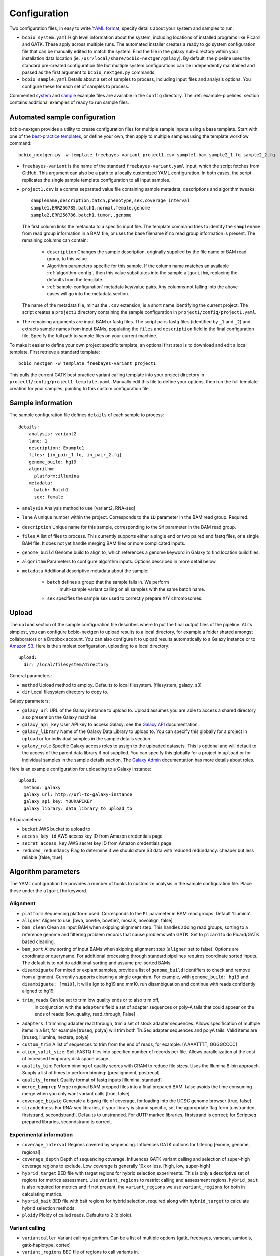 .. _docs-config:

Configuration
-------------

Two configuration files, in easy to write `YAML format`_, specify
details about your system and samples to run:

- ``bcbio_system.yaml`` High level information about the system,
  including locations of installed programs like Picard and GATK.
  These apply across multiple runs. The automated installer creates
  a ready to go system configuration file that can be manually
  edited to match the system. Find the file in the galaxy sub-directory
  within your installation data location
  (ie. ``/usr/local/share/bcbio-nextgen/galaxy``). By default, the
  pipeline uses the standard pre-created configuration file but
  multiple system configurations can be independently maintained
  and passed as the first argument to ``bcbio_nextgen.py`` commands.

- ``bcbio_sample.yaml`` Details about a set of samples to process,
  including input files and analysis options. You configure these for
  each set of samples to process.

Commented `system`_ and `sample`_ example files are available in the
``config`` directory. The :ref:`example-pipelines` section contains
additional examples of ready to run sample files.

.. _automated-sample-config:

Automated sample configuration
~~~~~~~~~~~~~~~~~~~~~~~~~~~~~~

bcbio-nextgen provides a utility to create configuration files for
multiple sample inputs using a base template. Start with one of
the `best-practice templates`_, or define your own, then apply to
multiple samples using the template workflow command::

    bcbio_nextgen.py -w template freebayes-variant project1.csv sample1.bam sample2_1.fq sample2_2.fq

- ``freebayes-variant`` is the name of the standard ``freebayes-variant.yaml``
  input, which the script fetches from GitHub. This argument can also
  be a path to a locally customized YAML configuration. In both cases,
  the script replicates the single sample template configuration to
  all input samples.

- ``project1.csv`` is a comma separated value file containing sample
  metadata, descriptions and algorithm tweaks::

        samplename,description,batch,phenotype,sex,coverage_interval
        sample1,ERR256785,batch1,normal,female,genome
        sample2,ERR256786,batch1,tumor,,genome

  The first column links the metadata to a specific input file. The
  template command tries to identify the ``samplename`` from read group
  information in a BAM file, or uses the base filename if no read group
  information is present.  The remaining columns can contain:

   - ``description`` Changes the sample description, originally
     supplied by the file name or BAM read group, to this value.

   - Algorithm parameters specific for this sample. If the column name matches
     an available :ref:`algorithm-config`, then this value substitutes
     into the sample ``algorithm``, replacing the defaults from the template.

   -  :ref:`sample-configuration` metadata key/value pairs. Any columns not
      falling into the above cases will go into the metadata section.

  The name of the metadata file, minus the ``.csv`` extension, is a
  short name identifying the current project. The script creates a
  ``project1`` directory containing the sample configuration in
  ``project1/config/project1.yaml``.

- The remaining arguments are input BAM or fastq files. The script
  pairs fastq files (identified by ``_1`` and ``_2``) and extracts
  sample names from input BAMs, populating the ``files`` and
  ``description`` field in the final configuration file. Specify the
  full path to sample files on your current machine.

To make it easier to define your own project specific template, an
optional first step is to download and edit a local template. First
retrieve a standard template::

    bcbio_nextgen -w template freebayes-variant project1

This pulls the current GATK best practice variant calling template
into your project directory in
``project1/config/project1-template.yaml``. Manually edit this file to
define your options, then run the full template creation for your
samples, pointing to this custom configuration file.

.. _best-practice templates: https://github.com/chapmanb/bcbio-nextgen/tree/master/config/templates
.. _sample-configuration:

Sample information
~~~~~~~~~~~~~~~~~~

The sample configuration file defines ``details`` of each sample to process::

    details:
      - analysis: variant2
        lane: 1
        description: Example1
        files: [in_pair_1.fq, in_pair_2.fq]
        genome_build: hg19
        algorithm:
          platform:illumina
        metadata:
          batch: Batch1
          sex: female

- ``analysis`` Analysis method to use [variant2, RNA-seq]
- ``lane`` A unique number within the project. Corresponds to the
  ``ID`` parameter in the BAM read group. Required.
- ``description`` Unique name for this sample, corresponding to the
  ``SM`` parameter in the BAM read group.
- ``files`` A list of files to process. This currently supports either a single
  end or two paired end fastq files, or a single BAM file. It does not yet
  handle merging BAM files or more complicated inputs.
- ``genome_build`` Genome build to align to, which references a genome
  keyword in Galaxy to find location build files.

- ``algorithm`` Parameters to configure algorithm inputs. Options
  described in more detail below.
- ``metadata`` Additional descriptive metadata about the sample:

    - ``batch`` defines a group that the sample falls in. We perform
       multi-sample variant calling on all samples with the same batch
       name.

    - ``sex`` specifies the sample sex used to correctly prepare X/Y
      chromosomes.

.. _upload-configuration:

Upload
~~~~~~

The ``upload`` section of the sample configuration file describes where to put
the final output files of the pipeline. At its simplest, you can configure
bcbio-nextgen to upload results to a local directory, for example a folder
shared amongst collaborators or a Dropbox account. You can also configure
it to upload results automatically to a Galaxy instance or to
`Amazon S3`_. Here is the simplest configuration, uploading to a local
directory::

     upload:
       dir: /local/filesystem/directory

General parameters:

- ``method`` Upload method to employ. Defaults to local filesystem.
  [filesystem, galaxy, s3]
- ``dir`` Local filesystem directory to copy to.

Galaxy parameters:

- ``galaxy_url`` URL of the Galaxy instance to upload to. Upload
  assumes you are able to access a shared directory also present on
  the Galaxy machine.
- ``galaxy_api_key`` User API key to access Galaxy: see the
  `Galaxy API`_ documentation.
- ``galaxy_library`` Name of the Galaxy Data Library to upload to. You
  can specify this globally for a project in ``upload`` or for
  individual samples in the sample details section.
- ``galaxy_role`` Specific Galaxy access roles to assign to the
  uploaded datasets. This is optional and will default to the access
  of the parent data library if not supplied. You can specify this
  globally for a project in ``upload`` or for individual samples in
  the sample details section. The `Galaxy Admin`_ documentation
  has more details about roles.

Here is an example configuration for uploading to a Galaxy instance::

      upload:
	method: galaxy
	galaxy_url: http://url-to-galaxy-instance
	galaxy_api_key: YOURAPIKEY
	galaxy_library: data_library_to_upload_to

S3 parameters:

- ``bucket`` AWS bucket to upload to
- ``access_key_id`` AWS access key ID from Amazon credentials page
- ``secret_access_key`` AWS secret key ID from Amazon credentials page
- ``reduced_redundancy`` Flag to determine if we should store S3 data
  with reduced redundancy: cheaper but less reliable [false, true]

.. _algorithm-config:

Algorithm parameters
~~~~~~~~~~~~~~~~~~~~

The YAML configuration file provides a number of hooks to customize
analysis in the sample configuration file. Place these under the
``algorithm`` keyword.

Alignment
=========

- ``platform`` Sequencing platform used. Corresponds to the ``PL``
  parameter in BAM read groups. Default 'Illumina'.
-  ``aligner`` Aligner to use: [bwa, bowtie, bowtie2, mosaik, novoalign,
   false]
-  ``bam_clean`` Clean an input BAM when skipping alignment step. This
   handles adding read groups, sorting to a reference genome and
   filtering problem records that cause problems with GATK. Set to
   ``picard`` to do Picard/GATK based cleaning.
-  ``bam_sort`` Allow sorting of input BAMs when skipping alignment
   step (``aligner`` set to false). Options are coordinate or
   queryname. For additional processing through standard pipelines
   requires coordinate sorted inputs. The default is to not do
   additional sorting and assume pre-sorted BAMs.
- ``disambiguate`` For mixed or explant samples, provide a list of
  ``genome_build``  identifiers to check and remove from alignment. Currently
  supports cleaning a single organism. For example, with ``genome_build: hg19``
  and ``disambiguate: [mm10]``, it will align to hg19 and mm10, run
  disambiguation and continue with reads confidently aligned to hg19.
-  ``trim_reads`` Can be set to trim low quality ends or to also trim off,
    in conjunction with the ``adapters`` field a set of adapter sequences or
    poly-A tails that could appear on the ends of reads:
    [low_quality, read_through, False]
-  ``adapters`` If trimming adapter read through, trim a set of stock
   adapter sequences. Allows specification of multiple items in a list,
   for example [truseq, polya] will trim both TruSeq adapter sequences
   and polyA tails. Valid items are [truseq, illumina, nextera, polya]
-  ``custom_trim`` A list of sequences to trim from the end of reads,
   for example: [AAAATTTT, GGGGCCCC]
-  ``align_split_size``: Split FASTQ files into specified number of
   records per file. Allows parallelization at the cost of increased
   temporary disk space usage.
-  ``quality_bin``: Perform binning of quality scores with CRAM to
   reduce file sizes. Uses the Illumina 8-bin approach. Supply a list
   of times to perform binning: [prealignment, postrecal]
-  ``quality_format`` Quality format of fastq inputs [illumina,
   standard]
-  ``merge_bamprep`` Merge regional BAM prepped files into a final
   prepared BAM. false avoids the time consuming merge when you only
   want variant calls [true, false]
-  ``coverage_bigwig`` Generate a bigwig file of coverage, for loading
   into the UCSC genome browser [true, false]
-  ``strandedness`` For RNA-seq libraries, if your library is strand
   specific, set the appropriate flag form [unstranded, firststrand, secondstrand].
   Defaults to unstranded. For dUTP marked libraries, firststrand is correct; for
   Scriptseq prepared libraries, secondstrand is correct.

Experimental information
========================

-  ``coverage_interval`` Regions covered by sequencing. Influences GATK
   options for filtering [exome, genome, regional]
-  ``coverage_depth`` Depth of sequencing coverage. Influences GATK
   variant calling and selection of super-high coverage regions to
   exclude. Low coverage is generally 10x or less. [high, low, super-high]
-  ``hybrid_target`` BED file with target regions for hybrid selection
   experiments. This is only a descriptive set of regions for metrics
   assessment. Use ``variant_regions`` to restrict calling and
   assessment regions. ``hybrid_bait`` is also required for metrics
   and if not present, the ``variant_regions`` we use
   ``variant_regions`` for both in calculating metrics.
- ``hybrid_bait`` BED file with bait regions for hybrid selection,
  required along with ``hybrid_target`` to calculate hybrid selection
  methods.
-  ``ploidy`` Ploidy of called reads. Defaults to 2 (diploid).

Variant calling
===============

-  ``variantcaller`` Variant calling algorithm. Can be a list of
   multiple options [gatk, freebayes, varscan, samtools,
   gatk-haplotype, cortex]
-  ``variant_regions`` BED file of regions to call variants in.
-  ``mark_duplicates`` Identify and remove variants [picard,
   biobambam, samtools, false]
-  ``recalibrate`` Perform base quality score recalibration on the
   aligned BAM file. [gatk, false]
-  ``realign`` Perform realignment around indels on the aligned BAM
   file. [gatk, gkno, false]
-  ``phasing`` Do post-call haplotype phasing of variants. Defaults to
   no phasing [false, gatk]
-  ``validate`` A VCF file of expected variant calls to perform
    validation and grading of output variants from the pipeline.
    This provides a mechanism to ensure consistency of calls against
    a known set of variants, supporting comparisons to genotyping
    array data or reference materials.
- ``validate_regions`` A BED file of regions to evaluate in. This
  defines specific regions covered by the ``validate`` VCF  file.
- ``validate_genome_build``: Genome build of the validation file, if
  different than the samples genome build. Helps manage hg19/GRCh37
  chromosome naming differences.
- ``clinical_reporting`` Tune output for clinical reporting.
  Modifies snpEff parameters to use HGVS notational on canonical
  transcripts [false, true].

Parallelization
===============

- ``nomap_split_size`` Unmapped base pair regions required to split
  analysis into blocks. Creates islands of mapped reads surrounded by
  unmapped (or N) regions, allowing each mapped region to run in
  parallel. (default: 100)

- ``nomap_split_targets`` Number of target intervals to attempt to
  split processing into. This picks unmapped regions evenly spaced
  across the genome to process concurrently. Limiting targets prevents
  a large number of small targets. (default: 2000)

Ensemble variant calling
========================

In addition to single method variant calling, we support calling with
multiple calling methods and consolidating into a final Ensemble
callset. This requires the `bcbio.variation`_ toolkit to perform the
consolidation. An example configuration in the ``algorithm`` section is::

    variantcaller: [gatk, freebayes, samtools, gatk-haplotype, varscan]
    ensemble:
      format-filters: [DP < 4]
      classifier-params:
        type: svm
      classifiers:
        balance: [AD, FS, Entropy]
        calling: [ReadPosEndDist, PL, PLratio, Entropy, NBQ]
      trusted-pct: 0.65

The ``ensemble`` set of parameters configure how to combine calls from
the multiple methods:

- ``format-filters`` A set of filters to apply to variants before
  combining. The example removes all calls with a depth of less than
  4.
- ``classifier-params`` Parameters to configure the machine learning
  approaches used to consolidate calls. The example defines an SVM
  classifier.
- ``classifiers`` Groups of classifiers to use for training and
  evaluating during machine learning. The example defines two set of
  criteria for distinguishing reads with allele balance issues and
  those with low calling support.
- ``trusted-pct`` Define threshold of variants to include in final
  callset. In the example, variants called by more than 65% of the
  approaches (4 or more callers) pass without being requiring SVM
  filtering.

.. _config-resources:

Resources
~~~~~~~~~

The ``resources`` section allows customization of locations of programs
and memory and compute resources to devote to them::

    resources:
      bwa:
        cores: 12
        cmd: /an/alternative/path/to/bwa
      samtools:
        cores: 16
        memory: 2G
      gatk:
        jvm_opts: ["-Xms2g", "-Xmx4g"]
        dir: /usr/share/java/gatk

- ``cmd`` Location of an executable. By default, we assume executables
  are on the path.
- ``dir`` For software not distributed as a single executable, like
  files of Java jars, the location of the base directory.
- ``cores`` Cores to use for multi-proccessor enabled software. This is how
  many cores will be allocated per job. For example if you are running
  10 samples and passed -n 40 to bcbio-nextgen and the step you are running
  has cores: 8 set, a maximum of five samples will run in parallel, each using
  8 cores.
- ``jvm_opts`` Specific memory usage options for Java software. For
  memory usage on programs like GATK, specify the maximum usage per
  core. On multicore machines, that's machine-memory divided by cores.
  This avoids memory errors when running multiple jobs simultaneously,
  while the framework will adjust memory up when running multicore
  jobs.
- ``memory`` Specify the memory per core used by a process. For programs
  where memory control is available, like ``samtools sort``,
  this limits memory usage. For other programs this is an estimate of
  usage, used by :ref:`memory-management` to avoid over-scheduling
  memory. Always specify this as the memory usage for a single core,
  and the pipeline handles scaling this when a process uses multiple
  cores.

.. _bcbio.variation: https://github.com/chapmanb/bcbio.variation
.. _CloudBioLinux: https://github.com/chapmanb/cloudbiolinux
.. _YAML format: https://en.wikipedia.org/wiki/YAML#Examples
.. _GATK: http://www.broadinstitute.org/gatk/
.. _system: https://github.com/chapmanb/bcbio-nextgen/blob/master/config/bcbio_system.yaml
.. _sample: https://github.com/chapmanb/bcbio-nextgen/blob/master/config/bcbio_sample.yaml
.. _Galaxy API: http://wiki.galaxyproject.org/Learn/API
.. _Amazon S3: http://aws.amazon.com/s3/
.. _Galaxy Admin: http://wiki.galaxyproject.org/Admin/DataLibraries/LibrarySecurity

Genome configuration files
~~~~~~~~~~~~~~~~~~~~~~~~~~
Each genome build has an associated ``buildname-resources.yaml``
configuration file which contains organism specific naming and
resource files. bcbio-nextgen expects a resource file present next to
the genome FASTA file. `Example genome configuration files`_ are available, and
automatically installed for natively supported genomes. Create these
by hand to support additional organisms or builds.

The major sections of the file are:

- `aliases` -- Names for third-party programs used as part of the
  analysis, since naming expectations can differ between software
  programs.

- `variation` -- Supporting data files for variant analysis. For human
  analyses, the dbSNP and training files are from the `GATK resource bundle`_.
  These are inputs into the training models for
  recalibration. The automated `CloudBioLinux`_ data scripts will
  download and install these in the variation subdirectory relative to
  the genome files.

- `rnaseq` -- Supporting data files for RNA-seq analysis. The
  automated installer and updater handles retrieval and installation
  of these resources for supported genome builds.

By default, we place the ``buildname-resources.yaml`` files next to
the genome FASTA files in the reference directory. For custom setups,
you specify an alternative directory in the ref:`config-resources`
section of your ``bcbio_system.yaml`` file::

  resources:
    genome:
      dir: /path/to/resources/files

.. _Example genome configuration files: https://github.com/chapmanb/bcbio-nextgen/tree/master/config/genomes
.. _GATK resource bundle: http://www.broadinstitute.org/gsa/wiki/index.php/GATK_resource_bundle

Reference genome files
~~~~~~~~~~~~~~~~~~~~~~

The pipeline requires access to reference genomes, including the raw
FASTA sequence and pre-built indexes for aligners. For human genomes, the
automated installer provides hg19 and GRCh37 1000 genomes references as
provided in the `GATK resource bundle`_.
:ref:`data-requirements` section describes the expected layout of
`Galaxy .loc files`_ pointing to the actual sequence and index
files.

The pipeline identifies the root ``galaxy`` directory, in which it
expects a ``tool-data`` sub-directory with the ``.loc`` files, in two
ways:

- Using the directory of your ``bcbio-system.yaml``. This is the
  default mechanism setup by the automated installer.

- From the path specified by the ``galaxy_config`` option in your
  ``bcbio-system.yaml``. If you'd like to move your system YAML file,
  add the full path to your ``galaxy`` directory here.

.. _Galaxy .loc files: http://wiki.galaxyproject.org/Admin/NGS%20Local%20Setup
